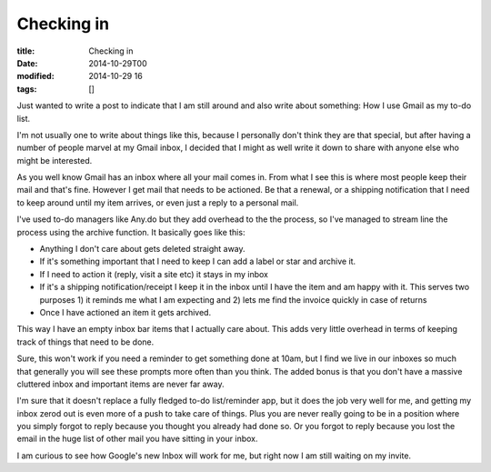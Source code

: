 Checking in
###########

:title: Checking in
:date: 2014-10-29T00
:modified: 2014-10-29 16
:tags: []


Just wanted to write a post to indicate that I am still around and also write about
something: How I use Gmail as my to-do list.

I'm not usually one to write about things like this, because I personally don't
think they are that special, but after having a number of people marvel at
my Gmail inbox, I decided that I might as well write it down to share with anyone
else who might be interested.

As you well know Gmail has an inbox where all your mail comes in. From what I see
this is where most people keep their mail and that's fine. However I get mail
that needs to be actioned. Be that a renewal, or a shipping notification that I 
need to keep around until my item arrives, or even just a reply to a personal mail.

I've used to-do managers like Any.do but they add overhead to the the process, so 
I've managed to stream line the process using the archive function. It basically goes
like this:

* Anything I don't care about gets deleted straight away.
* If it's something important that I need to keep I can add a label or star and 
  archive it.
* If I need to action it (reply, visit a site etc) it stays in my inbox
* If it's a shipping notification/receipt I keep it in the inbox until I have the item
  and am happy with it. This serves two purposes 1) it reminds me what I am expecting
  and 2) lets me find the invoice quickly in case of returns
* Once I have actioned an item it gets archived.

This way I have an empty inbox bar items that I actually care about. This adds
very little overhead in terms of keeping track of things that need to be done.

Sure, this won't work if you need a reminder to get something done at 10am, but
I find we live in our inboxes so much that generally you will see these prompts
more often than you think. The added bonus is that you don't have a massive cluttered
inbox and important items are never far away.

I'm sure that it doesn't replace a fully fledged to-do list/reminder app, but
it does the job very well for me, and getting my inbox zerod out is even more of
a push to take care of things. Plus you are never really going to be in a position
where you simply forgot to reply because you thought you already had done so. Or
you forgot to reply because you lost the email in the huge list of other mail you
have sitting in your inbox.

I am curious to see how Google's new Inbox will work for me, but right now I am
still waiting on my invite.

